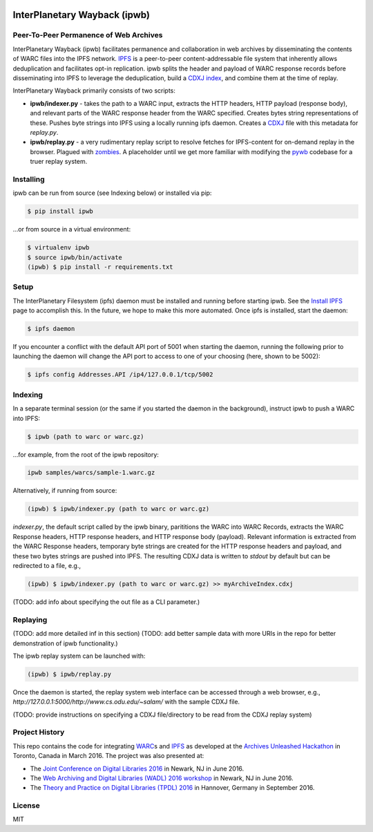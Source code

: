 .. image:: https://raw.githubusercontent.com/oduwsdl/ipwb/master/docs/logo.png
    :target: https://pypi.python.org/pypi/ipwb

InterPlanetary Wayback (ipwb)
=============================
Peer-To-Peer Permanence of Web Archives
---------------------------------------

.. image:: https://api.travis-ci.org/oduwsdl/ipwb.png?branch=master

InterPlanetary Wayback (ipwb) facilitates permanence and collaboration in web archives by disseminating the contents of WARC files into the IPFS network. `IPFS`_ is a peer-to-peer content-addressable file system that inherently allows deduplication and facilitates opt-in replication. ipwb splits the header and payload of WARC response records before disseminating into IPFS to leverage the deduplication, build a `CDXJ index`_, and combine them at the time of replay. 

InterPlanetary Wayback primarily consists of two scripts:

- **ipwb/indexer.py** - takes the path to a WARC input, extracts the HTTP headers, HTTP payload (response body), and relevant parts of the WARC response header from the WARC specified. Creates bytes string representations of these. Pushes byte strings into IPFS using a locally running ipfs daemon. Creates a `CDXJ`_ file with this metadata for `replay.py`.
- **ipwb/replay.py** - a very rudimentary replay script to resolve fetches for IPFS-content for on-demand replay in the browser. Plagued with `zombies`_. A placeholder until we get more familiar with modifying the `pywb`_ codebase for a truer replay system.

.. image:: https://raw.githubusercontent.com/oduwsdl/ipwb/master/docs/diagram_72.png

Installing
----------
ipwb can be run from source (see Indexing below) or installed via pip:

.. code-block:: bash

      $ pip install ipwb
       
...or from source in a virtual environment:

.. code-block:: bash

      $ virtualenv ipwb
      $ source ipwb/bin/activate
      (ipwb) $ pip install -r requirements.txt

Setup
-----
The InterPlanetary Filesystem (ipfs) daemon must be installed and running before starting ipwb. See the `Install IPFS`_ page to accomplish this. In the future, we hope to make this more automated. Once ipfs is installed, start the daemon:

.. code-block:: bash

      $ ipfs daemon


If you encounter a conflict with the default API port of 5001 when starting the daemon, running the following prior to launching the daemon will change the API port to access to one of your choosing (here, shown to be 5002):

.. code-block:: bash

      $ ipfs config Addresses.API /ip4/127.0.0.1/tcp/5002

Indexing
--------
In a separate terminal session (or the same if you started the daemon in the background), instruct ipwb to push a WARC into IPFS:

.. code-block:: bash

      $ ipwb (path to warc or warc.gz)


...for example, from the root of the ipwb repository:

.. code-block:: bash

      ipwb samples/warcs/sample-1.warc.gz

Alternatively, if running from source:

.. code-block:: bash

      (ipwb) $ ipwb/indexer.py (path to warc or warc.gz)


`indexer.py`, the default script called by the ipwb binary, parititions the WARC into WARC Records, extracts the WARC Response headers, HTTP response headers, and HTTP response body (payload). Relevant information is extracted from the WARC Response headers, temporary byte strings are created for the HTTP response headers and payload, and these two bytes strings are pushed into IPFS. The resulting CDXJ data is written to `stdout` by default but can be redirected to a file, e.g., 

.. code-block:: bash

      (ipwb) $ ipwb/indexer.py (path to warc or warc.gz) >> myArchiveIndex.cdxj

(TODO: add info about specifying the out file as a CLI parameter.)

Replaying
---------

(TODO: add more detailed inf in this section)
(TODO: add better sample data with more URIs in the repo for better demonstration of ipwb functionality.)

The ipwb replay system can be launched with:

.. code-block:: bash

      (ipwb) $ ipwb/replay.py
	  
Once the daemon is started, the replay system web interface can be accessed through a web browser, e.g., `http://127.0.0.1:5000/http://www.cs.odu.edu/~salam/` with the sample CDXJ file.

(TODO: provide instructions on specifying a CDXJ file/directory to be read from the CDXJ replay system)

Project History
---------------
This repo contains the code for integrating `WARC`_\ s and `IPFS`_ as developed at the `Archives Unleashed Hackathon`_ in Toronto, Canada in March 2016. The project was also presented at:

* The `Joint Conference on Digital Libraries 2016`_ in Newark, NJ in June 2016.
* The `Web Archiving and Digital Libraries (WADL) 2016 workshop`_ in Newark, NJ in June 2016.
* The `Theory and Practice on Digital Libraries (TPDL) 2016`_ in Hannover, Germany in September 2016.

License
---------
MIT

.. _Contributor Friendly: https://github.com/ipfs/ipfs
.. _WARC: http://www.iso.org/iso/catalogue_detail.htm?csnumber=44717
.. _Joint Conference on Digital Libraries 2016: http://www.jcdl2016.org/
.. _Archives Unleashed Hackathon: http://archivesunleashed.ca
.. _Theory and Practice on Digital Libraries (TPDL) 2016: http://www.tpdl2016.org/
.. _Web Archiving and Digital Libraries (WADL) 2016 workshop: http://fox.cs.vt.edu/wadl2016.html
.. _CDXJ index: https://github.com/oduwsdl/ORS/wiki/CDXJ
.. _CDXJ: https://github.com/oduwsdl/ORS/wiki/CDXJ
.. _IPFS: https://ipfs.io/
.. _zombies: http://ws-dl.blogspot.com/2012/10/2012-10-10-zombies-in-archives.html
.. _pywb: https://github.com/ikreymer/pywb
.. _Install IPFS: https://ipfs.io/docs/install/
